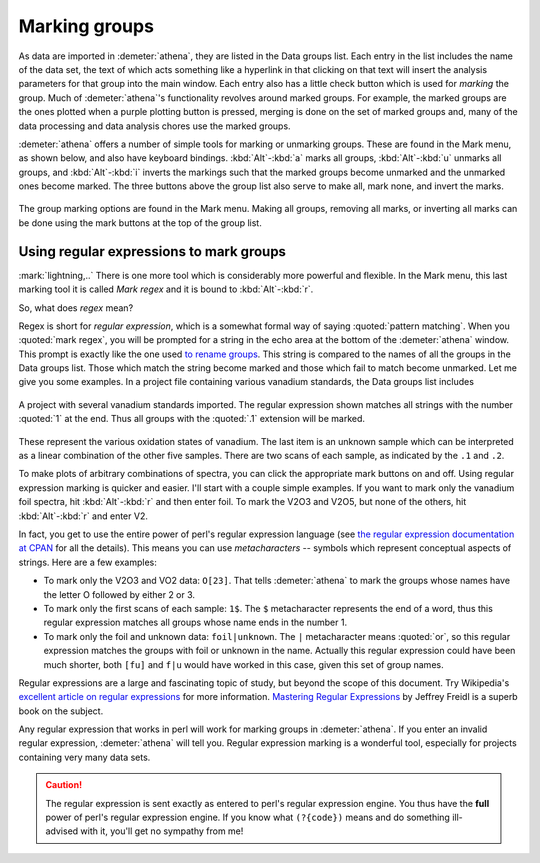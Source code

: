 
Marking groups
==============

As data are imported in :demeter:`athena`, they are listed in the Data groups list.
Each entry in the list includes the name of the data set, the text of
which acts something like a hyperlink in that clicking on that text will
insert the analysis parameters for that group into the main window. Each
entry also has a little check button which is used for *marking* the
group. Much of :demeter:`athena`'s functionality revolves around marked groups. For
example, the marked groups are the ones plotted when a purple plotting
button is pressed, merging is done on the set of marked groups and, many
of the data processing and data analysis chores use the marked groups.

:demeter:`athena` offers a number of simple tools for marking or
unmarking groups.  These are found in the Mark menu, as shown below,
and also have keyboard bindings. :kbd:`Alt`-:kbd:`a` marks all groups,
:kbd:`Alt`-:kbd:`u` unmarks all groups, and :kbd:`Alt`-:kbd:`i`
inverts the markings such that the marked groups become unmarked and
the unmarked ones become marked. The three buttons above the group
list also serve to make all, mark none, and invert the marks.

.. _fig-mark:

.. figure:: ../../_images/ui_mark.png
   :target: ../_images/ui_mark.png
   :width: 65%
   :align: center

   The group marking options are found in the Mark menu. Making all
   groups, removing all marks, or inverting all marks can be done
   using the mark buttons at the top of the group list.


Using regular expressions to mark groups
----------------------------------------

:mark:`lightning,..` There is one more tool which is considerably more
powerful and flexible.  In the Mark menu, this last marking tool it is
called *Mark regex* and it is bound to :kbd:`Alt`-:kbd:`r`.

So, what does *regex* mean?

Regex is short for *regular expression*, which is a somewhat formal
way of saying :quoted:`pattern matching`. When you :quoted:`mark
regex`, you will be prompted for a string in the echo area at the
bottom of the :demeter:`athena` window. This prompt is exactly like
the one used `to rename groups
<glist.html#reorganizingthegrouplist>`__. This string is compared to
the names of all the groups in the Data groups list. Those which match
the string become marked and those which fail to match become
unmarked. Let me give you some examples. In a project file containing
various vanadium standards, the Data groups list includes

.. _fig-vstan:

.. figure:: ../../_images/ui_vstan.png
   :target: ../_images/ui_vstan.png
   :width: 65%
   :align: center

   A project with several vanadium standards imported. The regular
   expression shown matches all strings with the number :quoted:`1` at the end.
   Thus all groups with the :quoted:`.1` extension will be marked.

These represent the various oxidation states of vanadium. The last item
is an unknown sample which can be interpreted as a linear combination of
the other five samples. There are two scans of each sample, as indicated
by the ``.1`` and ``.2``.

To make plots of arbitrary combinations of spectra, you can click the
appropriate mark buttons on and off. Using regular expression marking
is quicker and easier. I'll start with a couple simple examples. If
you want to mark only the vanadium foil spectra, hit
:kbd:`Alt`-:kbd:`r` and then enter foil. To mark the V2O3 and V2O5,
but none of the others, hit :kbd:`Alt`-:kbd:`r` and enter V2.

In fact, you get to use the entire power of perl's regular expression
language (see `the regular expression documentation at
CPAN <http://search.cpan.org/dist/perl/pod/perlre.pod>`__ for all the
details). This means you can use *metacharacters* -- symbols which
represent conceptual aspects of strings. Here are a few examples:

-  To mark only the V2O3 and VO2 data: ``O[23]``. That tells :demeter:`athena` to
   mark the groups whose names have the letter O followed by either 2 or
   3.

-  To mark only the first scans of each sample: ``1$``. The ``$``
   metacharacter represents the end of a word, thus this regular
   expression matches all groups whose name ends in the number 1.

-  To mark only the foil and unknown data: ``foil|unknown``. The ``|``
   metacharacter means :quoted:`or`, so this regular expression matches the
   groups with foil or unknown in the name. Actually this regular
   expression could have been much shorter, both ``[fu]`` and ``f|u``
   would have worked in this case, given this set of group names.

Regular expressions are a large and fascinating topic of study, but
beyond the scope of this document. Try
Wikipedia's `excellent article on regular
expressions <http://en.wikipedia.org/wiki/Regular_expression>`__ for
more information. `Mastering Regular
Expressions <http://www.oreilly.com/catalog/regex3/>`__ by Jeffrey
Freidl is a superb book on the subject.

Any regular expression that works in perl will work for marking groups
in :demeter:`athena`. If you enter an invalid regular expression,
:demeter:`athena` will tell you. Regular expression marking is a
wonderful tool, especially for projects containing very many data
sets.

.. caution:: The regular expression is sent exactly as entered to
	     perl's regular expression engine. You thus have the
	     **full** power of perl's regular expression engine.  If
	     you know what ``(?{code})`` means and do
	     something ill-advised with it, you'll get no sympathy
	     from me!

